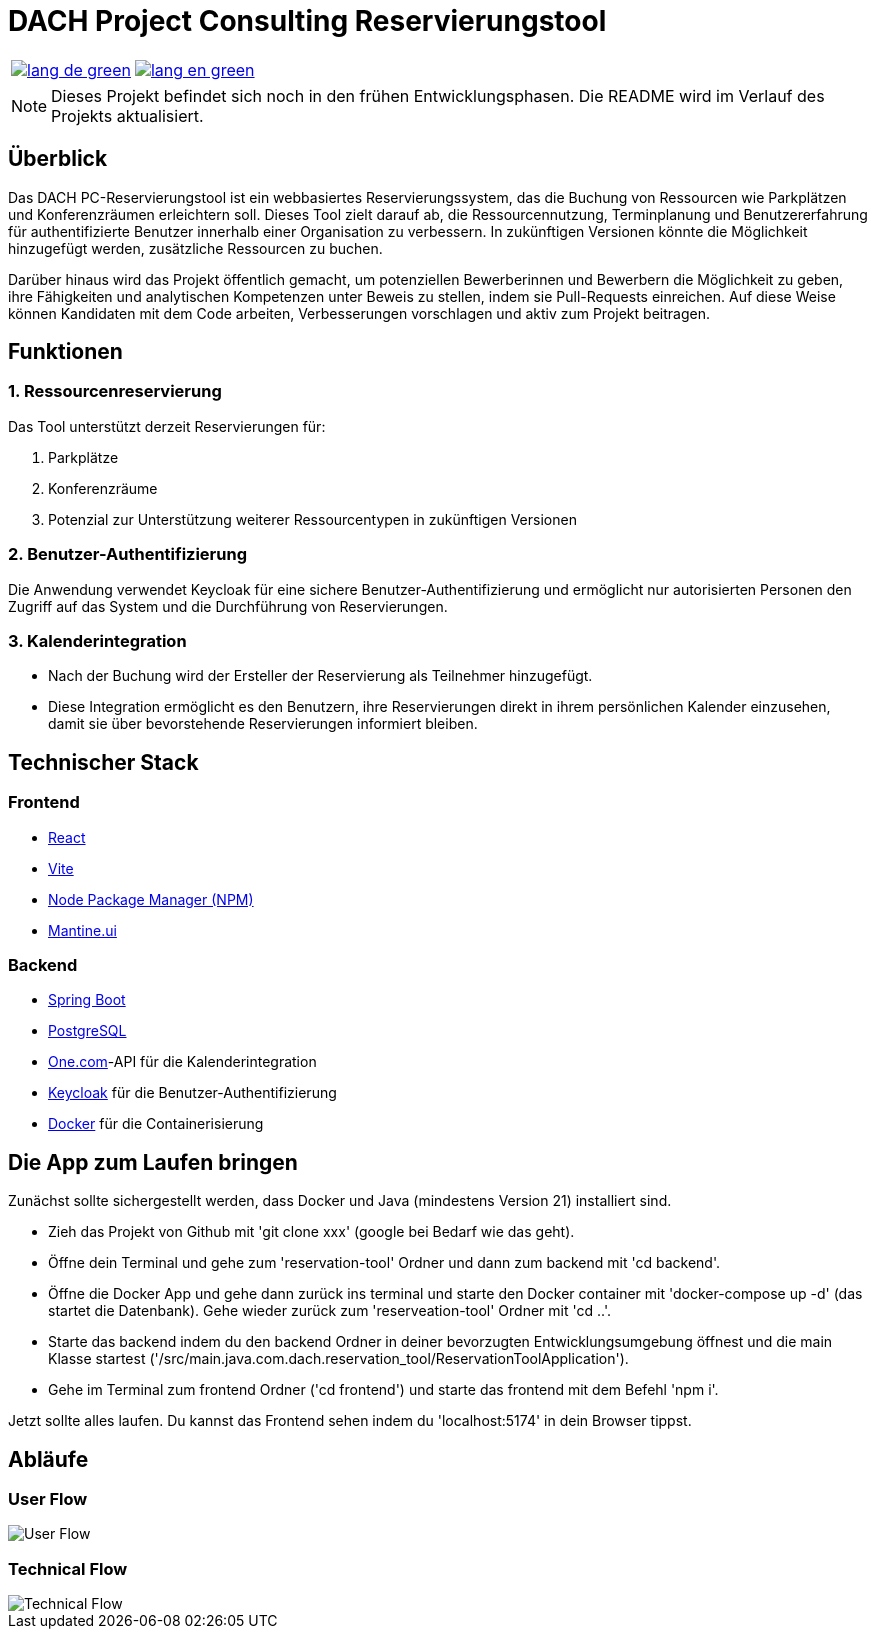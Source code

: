 = DACH Project Consulting Reservierungstool
:icons: font

[%autowidth, cols="a,a", frame=none, grid=none]
|===
| image::https://img.shields.io/badge/lang-de-green.svg[link=README.de.adoc]
| image::https://img.shields.io/badge/lang-en-green.svg[link=README.adoc]
|===

NOTE: Dieses Projekt befindet sich noch in den frühen Entwicklungsphasen. Die README wird im Verlauf des Projekts aktualisiert.

== Überblick
Das DACH PC-Reservierungstool ist ein webbasiertes Reservierungssystem, das die Buchung von Ressourcen wie Parkplätzen und Konferenzräumen erleichtern soll. Dieses Tool zielt darauf ab, die Ressourcennutzung, Terminplanung und Benutzererfahrung für authentifizierte Benutzer innerhalb einer Organisation zu verbessern. In zukünftigen Versionen könnte die Möglichkeit hinzugefügt werden, zusätzliche Ressourcen zu buchen.

Darüber hinaus wird das Projekt öffentlich gemacht, um potenziellen Bewerberinnen und Bewerbern die Möglichkeit zu geben, ihre Fähigkeiten und analytischen Kompetenzen unter Beweis zu stellen, indem sie Pull-Requests einreichen. Auf diese Weise können Kandidaten mit dem Code arbeiten, Verbesserungen vorschlagen und aktiv zum Projekt beitragen.

== Funktionen

=== 1. Ressourcenreservierung

Das Tool unterstützt derzeit Reservierungen für:

1. Parkplätze
2. Konferenzräume
3. Potenzial zur Unterstützung weiterer Ressourcentypen in zukünftigen Versionen

=== 2. Benutzer-Authentifizierung

Die Anwendung verwendet Keycloak für eine sichere Benutzer-Authentifizierung und ermöglicht nur autorisierten Personen den Zugriff auf das System und die Durchführung von Reservierungen.

=== 3. Kalenderintegration

- Nach der Buchung wird der Ersteller der Reservierung als Teilnehmer hinzugefügt.
- Diese Integration ermöglicht es den Benutzern, ihre Reservierungen direkt in ihrem persönlichen Kalender einzusehen, damit sie über bevorstehende Reservierungen informiert bleiben.

== Technischer Stack

=== Frontend
- https://react.dev/[React]
- https://vite.dev/[Vite]
- https://www.npmjs.com/[Node Package Manager (NPM)]
- https://mantine.dev/[Mantine.ui]

=== Backend
- https://spring.io/[Spring Boot]
- https://www.postgresql.org/[PostgreSQL]
- https://www.one.com/de/[One.com]-API für die Kalenderintegration
- https://www.keycloak.org/[Keycloak] für die Benutzer-Authentifizierung
- https://www.docker.com/[Docker] für die Containerisierung

== Die App zum Laufen bringen
Zunächst sollte sichergestellt werden, dass Docker und Java (mindestens Version 21) installiert sind.

* Zieh das Projekt von Github mit 'git clone xxx' (google bei Bedarf wie das geht).
* Öffne dein Terminal und gehe zum 'reservation-tool' Ordner und dann zum backend mit 'cd backend'.
* Öffne die Docker App und gehe dann zurück ins terminal und starte den Docker container mit 'docker-compose up -d' (das startet die Datenbank). Gehe wieder zurück zum 'reserveation-tool' Ordner mit 'cd ..'.
* Starte das backend indem du den backend Ordner in deiner bevorzugten Entwicklungsumgebung öffnest und die main Klasse startest ('/src/main.java.com.dach.reservation_tool/ReservationToolApplication').
* Gehe im Terminal zum frontend Ordner ('cd frontend') und starte das frontend mit dem Befehl 'npm i'.

Jetzt sollte alles laufen. Du kannst das Frontend sehen indem du 'localhost:5174' in dein Browser tippst.

== Abläufe

=== User Flow
image::assets/UserFlow.png[User Flow]

=== Technical Flow
image::assets/TechnicalFlow.png[Technical Flow]